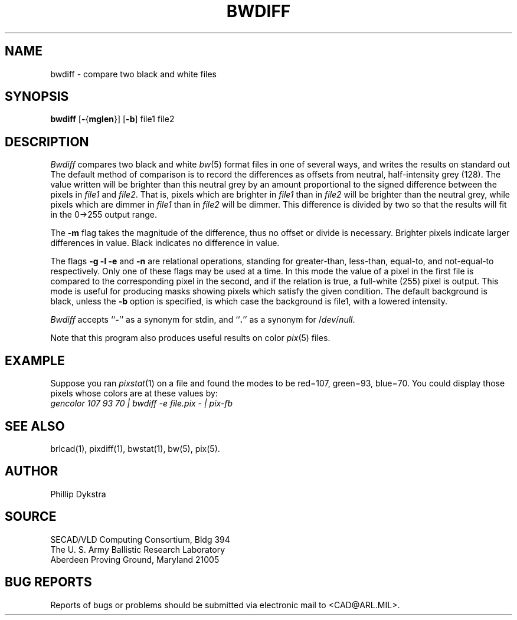 .TH BWDIFF 1 BRL-CAD
.SH NAME
bwdiff \- compare two black and white files
.SH SYNOPSIS
.B bwdiff
.RB [ \- { mglen }]
.RB [ \-b ]
file1 file2
.SH DESCRIPTION
.I Bwdiff
compares two black and white
.IR bw (5)
format files in one of several ways,
and writes the results on standard out
The default method of comparison is to record the differences
as offsets from neutral, half-intensity grey (128).
The value written will be brighter than this neutral grey
by an amount proportional to the signed difference between
the pixels in
.I file1
and
.IR file2 .
That is, pixels which are brighter in
.I file1
than in
.I file2
will be brighter than the neutral grey,
while pixels which are dimmer in
.I file1
than in
.I file2
will be dimmer.
This difference is divided by two so that the results will fit in
the 0->255 output range.
.PP
The
.B \-m
flag takes the magnitude of the difference, thus no offset or
divide is necessary.  Brighter pixels indicate larger differences
in value.  Black indicates no difference in value.
.PP
The flags
.B \-g \-l \-e
and
.B \-n
are relational operations, standing for greater-than, less-than,
equal-to, and not-equal-to respectively.  Only one of these
flags may be used at a time.  In this mode the value of a
pixel in the first file is compared to the corresponding pixel
in the second, and if the relation is true, a full-white (255)
pixel is output.  
This mode is useful for producing masks
showing pixels which satisfy the given condition.
The default background is black, unless the
.B \-b
option is specified, is which case the background is file1, with a 
lowered intensity.
.PP
.I Bwdiff
accepts
.RB `` \- ''
as a synonym for stdin, and
.RB `` . ''
as a synonym for
.RI / dev / null .
.PP
Note that this program also produces useful results on
color
.IR pix (5)
files.
.SH EXAMPLE
Suppose you ran
.IR pixstat (1)
on a file and found the modes to be red=107, green=93, blue=70.
You could display those pixels whose colors are at these values by:
.br
.I
gencolor 107 93 70 | bwdiff \-e file.pix \- | pix-fb
.SH "SEE ALSO"
brlcad(1), pixdiff(1), bwstat(1), bw(5), pix(5).
.SH AUTHOR
Phillip Dykstra
.SH SOURCE
SECAD/VLD Computing Consortium, Bldg 394
.br
The U. S. Army Ballistic Research Laboratory
.br
Aberdeen Proving Ground, Maryland  21005
.SH "BUG REPORTS"
Reports of bugs or problems should be submitted via electronic
mail to <CAD@ARL.MIL>.
